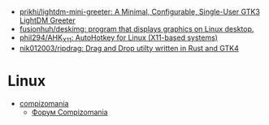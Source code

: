 :PROPERTIES:
:ID:       3582c9ea-52f1-4c73-b054-a17950edff5b
:END:
- [[https://github.com/prikhi/lightdm-mini-greeter][prikhi/lightdm-mini-greeter: A Minimal, Configurable, Single-User GTK3 LightDM Greeter]]
- [[https://github.com/fusionhuh/deskimg][fusionhuh/deskimg: program that displays graphics on Linux desktop.]]
- [[https://github.com/phil294/AHK_X11][phil294/AHK_X11: AutoHotkey for Linux (X11-based systems)]]
- [[https://github.com/nik012003/ripdrag][nik012003/ripdrag: Drag and Drop utilty written in Rust and GTK4]]

* Linux

- [[https://compizomania.blogspot.com/][compizomania]]
  - [[http://compizomania.236.s1.nabble.com/][Форум Compizomania]]
